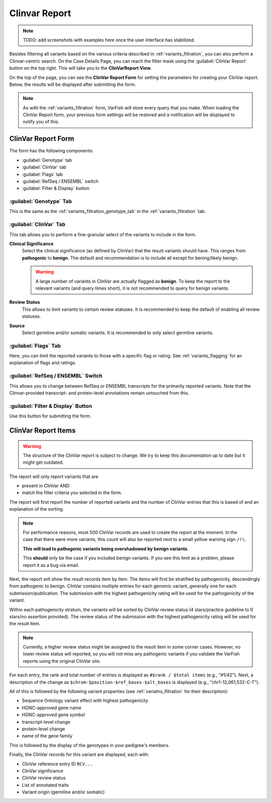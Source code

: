 .. _variants_clinvar:

==============
Clinvar Report
==============

.. note::

    TODO: add screenshots with examples here once the user interface has stabilized.

Besides filtering all variants based on the various criteria described in :ref:`variants_filtration`, you can also perform a Clinvar-centric search.
On the Case Details Page, you can reach the filter mask using the :guilabel:`ClinVar Report` button on the top right.
This will take you to the **ClinVarReport View**.

On the top of the page, you can see the **ClinVar Report Form** for setting the parameters for creating your ClinVar report.
Below, the results will be displayed after submitting the form.

.. note::

    As with the :ref:`variants_filtration` form, VarFish will store every query that you make.
    When loading the ClinVar Report form, your previous form settings will be restored and a notification will be displayed to notify you of this.

-------------------
ClinVar Report Form
-------------------

The form has the following components:

- :guilabel:`Genotype` tab
- :guilabel:`ClinVar` tab
- :guilabel:`Flags` tab
- :guilabel:`RefSeq / ENSEMBL` switch
- :guilabel:`Filter & Display` button

:guilabel:`Genotype` Tab
========================

This is the same as the :ref:`variants_filtration_genotype_tab` in the :ref:`variants_filtration` tab.

:guilabel:`ClinVar` Tab
========================

This tab allows you to perform a fine-granular select of the variants to include in the form.

**Clinical Significance**
    Select the clinical significance (as defined by ClinVar) that the result variants should have.
    This ranges from **pathogenic** to **benign**.
    The default and recommendation is to include all except for bening/likely benign.

    .. warning::

        A large number of variants in ClinVar are actually flagged as **benign**.
        To keep the report to the relevant variants (and query times short), it is not recommended to query for benign variants.

**Review Status**
    This allows to limit variants to certain review statuses.
    It is recommended to keep the default of enabling all review statuses.

**Source**
    Select germline and/or somatic variants.
    It is recommended to only select germline variants.

:guilabel:`Flags` Tab
=====================

Here, you can limit the reported variants to those with a specific flag or rating.
See :ref:`variants_flagging` for an explanation of flags and ratings.

:guilabel:`RefSeq / ENSEMBL` Switch
===================================

This allows you to change between RefSeq or ENSEMBL transcripts for the primarily reported variants.
Note that the Clinvar-provided transcript- and protein-level annotations remain untouched from this.

:guilabel:`Filter & Display` Button
===================================

Use this button for submitting the form.

--------------------
ClinVar Report Items
--------------------

.. warning::

    The structure of the ClinVar report is subject to change.
    We try to keep this documentation up to date but it might get outdated.

The report will only report variants that are

- present in ClinVar AND
- match the filter criteria you selected in the form.

The report will first report the number of reported variants and the number of ClinVar entries that this is based of and an explanation of the sorting.

.. note::

    For performance reasons, most 500 ClinVar records are used to create the report at the moment.
    In the case that there were more variants, this count will also be reported next to a small yellow warning sign ``/!\``.

    **This will lead to pathogenic variants being overshadowed by benign variants**.

    This **should** only be the case if you included benign variants.
    If you see this limit as a problem, please report it as a bug via email.

Next, the report will show the result records item by item.
The items will first be stratified by pathogenicity, descendingly from pathogenic to benign.
ClinVar contains multiple entries for each genomic variant, generally one for each submission/publication.
The submission with the highest pathogenicity rating will be used for the pathogenicity of the variant.

Within each pathogenicity stratum, the variants will be sorted by ClinVar review status (4 stars/practice guideline to 0 stars/no assertion provided).
The review status of the submission with the highest pathogenicity rating will be used for the result item.

.. note::

    Currently, a higher review status might be assigned to the result item in some corner cases.
    However, no lower review status will reported, so you will not miss any pathogenic variants if you validate the VarFish reports using the original ClinVar site.

For each entry, the rank and total number of entries is displayed as ``#$rank / $total items`` (e.g., "#1/42").
Next, a description of the change as ``$chrom-$position-$ref_bases-$alt_bases`` is displayed (e.g., "chr1-12,061,532-C-T").

All of this is followed by the following variant properties (see :ref:`variatns_filtration` for their description):

- Sequence Ontology variant effect with highest pathogenicity
- HGNC-approved gene name
- HGNC-approved gene symbol
- transcript-level change
- protein-level change
- name of the gene family

This is followed by the display of the genotypes in your pedigree's members.

Finally, the ClinVar records for this variant are displayed, each with:

- ClinVar reference entry ID ``RCV...``
- ClinVar significance
- ClinVar review status
- List of annotated traits
- Variant origin (germline and/or somatic)
